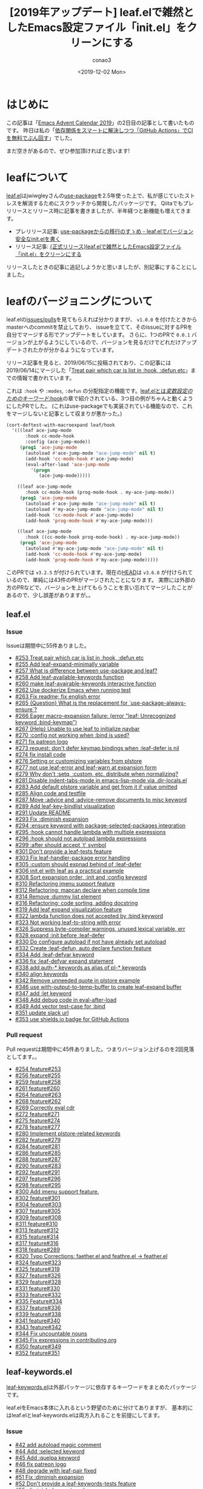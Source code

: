 #+title: [2019年アップデート] leaf.elで雑然としたEmacs設定ファイル「init.el」をクリーンにする
#+author: conao3
#+date: <2019-12-02 Mon>
#+options: ^:{}

* Config                                                           :noexport:

* はじめに
この記事は「[[https://qiita.com/advent-calendar/2019/emacs][Emacs Advent Calendar 2019]]」の2日目の記事として書いたものです。
昨日は私の「[[https://qiita.com/conao3/items/d7f079f30df8a123731d][依存関係をスマートに解決しつつ「GitHub Actions」でCIを無料でぶん回す]]」でした。

まだ空きがあるので、ぜひ参加頂ければと思います!

* leafについて
[[https://github.com/conao3/leaf.el][leaf.el]]はjwiwgleyさんの[[https://github.com/jwiegley/use-package][use-package]]を2.5年使った上で、私が感じていたストレスを解消するためにスクラッチから開発したパッケージです。
Qiitaでもプレリリースとリリース時に記事を書きましたが、半年経つと新機能も増えてきます。

- プレリリース記事: [[https://qiita.com/conao3/items/82abfea7a4c81f946e60][use-packageからの移行のすゝめ - leaf.elでバージョン安全なinit.elを書く]]
- リリース記事: [[https://qiita.com/conao3/items/dc88bdadb0523ef95878][{正式リリース}leaf.elで雑然としたEmacs設定ファイル「init.el」をクリーンにする]]

リリースしたときの記事に追記しようかと思いましたが、別記事にすることにしました。

* leafのバージョニングについて
leaf.elの[[https://github.com/conao3/leaf.el/issues?utf8=%25E2%259C%2593&q=][issues/pulls]]を見てもらえれば分かりますが、 ~v1.0.0~ を付けたときからmasterへのcommitを禁止しており、
issueを立てて、そのissueに対するPRを自分でマージする形でアップデートをしています。
さらに、1つのPRで ~0.0.1~ バージョンが上がるようにしているので、バージョンを見るだけでどれだけアップデートされたかが分かるようになっています。

リリース記事を見ると、2019/06/15に投稿されており、この記事には2019/06/14にマージした「[[https://github.com/conao3/leaf.el/issues/253][Treat pair which car is list in :hook, :defun etc]]」までの情報で書かれています。

これは ~:hook~ や ~:modes~, ~:defun~ の分配指定の機能です。[[https://qiita.com/conao3/items/dc88bdadb0523ef95878#hook][leaf.elとは/変数設定のためのキーワード/:hook]]の章で紹介されている、3つ目の例がちゃんと動くようにしたPRでした。
(これはuse-packageでも実装されている機能なので、これをマージしないと記事として収まりが悪かった。)

#+begin_src emacs-lisp
  (cort-deftest-with-macroexpand leaf/hook
    '(((leaf ace-jump-mode
         :hook cc-mode-hook
         :config (ace-jump-mode))
       (prog1 'ace-jump-mode
         (autoload #'ace-jump-mode "ace-jump-mode" nil t)
         (add-hook 'cc-mode-hook #'ace-jump-mode)
         (eval-after-load 'ace-jump-mode
           '(progn
              (ace-jump-mode)))))

      ((leaf ace-jump-mode
         :hook cc-mode-hook (prog-mode-hook . my-ace-jump-mode))
       (prog1 'ace-jump-mode
         (autoload #'ace-jump-mode "ace-jump-mode" nil t)
         (autoload #'my-ace-jump-mode "ace-jump-mode" nil t)
         (add-hook 'cc-mode-hook #'ace-jump-mode)
         (add-hook 'prog-mode-hook #'my-ace-jump-mode)))

      ((leaf ace-jump-mode
         :hook ((cc-mode-hook prog-mode-hook) . my-ace-jump-mode))
       (prog1 'ace-jump-mode
         (autoload #'my-ace-jump-mode "ace-jump-mode" nil t)
         (add-hook 'cc-mode-hook #'my-ace-jump-mode)
         (add-hook 'prog-mode-hook #'my-ace-jump-mode)))))
#+end_src

このPRでは ~v3.2.5~ が付けられています。現在の[[https://github.com/conao3/leaf.el/commit/57b99052f949f34471265f8b010549ee4725c320][HEAD]]は ~v3.6.8~ が付けられているので、単純には43件のPRがマージされたことになります。
実際には外部の方のPRなどで、バージョンを上げてもらうことを言い忘れてマージしたことがあるので、少し誤差がありますが。。

** leaf.el
*** Issue
Issueは期間中に55件ありました。
- [[https://github.com/conao3/leaf.el/issues/253][#253 Treat pair which car is list in :hook, :defun etc]]
- [[https://github.com/conao3/leaf.el/issues/255][#255 Add leaf-expand-minimally variable]]
- [[https://github.com/conao3/leaf.el/issues/257][#257 What is difference between use-package and leaf?]]
- [[https://github.com/conao3/leaf.el/issues/258][#258 Add leaf-available-keywords function]]
- [[https://github.com/conao3/leaf.el/issues/260][#260 make leaf-avairable-keywords interacrive function]]
- [[https://github.com/conao3/leaf.el/issues/262][#262 Use dockerize Emacs when running test]]
- [[https://github.com/conao3/leaf.el/issues/263][#263 Fix readme; fix english error]]
- [[https://github.com/conao3/leaf.el/issues/265][#265 {Question} What is the replacement for `use-package-always-ensure`?]]
- [[https://github.com/conao3/leaf.el/issues/266][#266 Eager macro-expansion failure: (error "leaf: Unrecognized keyword :bind-keymap")]]
- [[https://github.com/conao3/leaf.el/issues/267][#267 {Help} Unable to use leaf to initialize navbar]]
- [[https://github.com/conao3/leaf.el/issues/270][#270 :config not working when :bind is used?]]
- [[https://github.com/conao3/leaf.el/issues/271][#271 fix patreon logo]]
- [[https://github.com/conao3/leaf.el/issues/273][#273 request: don't defer keymap bindings when :leaf-defer is nil]]
- [[https://github.com/conao3/leaf.el/issues/274][#274 fix install code]]
- [[https://github.com/conao3/leaf.el/issues/276][#276 Setting or customizing variables from plstore]]
- [[https://github.com/conao3/leaf.el/issues/277][#277 not use leaf-error and leaf-warn at expansion form]]
- [[https://github.com/conao3/leaf.el/issues/279][#279 Why don't :setq, :custom, etc. distribute when normalizing?]]
- [[https://github.com/conao3/leaf.el/issues/281][#281 Disable indent-tabs-mode in emacs-lisp-mode via .dir-locals.el]]
- [[https://github.com/conao3/leaf.el/issues/283][#283 Add default plstore variable and get from it if value omitted]]
- [[https://github.com/conao3/leaf.el/issues/285][#285 Align code and testfile]]
- [[https://github.com/conao3/leaf.el/issues/287][#287 Move :advice and :advice-remove documents to misc keyword]]
- [[https://github.com/conao3/leaf.el/issues/289][#289 Add leaf-key-bindlist visualization]]
- [[https://github.com/conao3/leaf.el/issues/291][#291 Update README]]
- [[https://github.com/conao3/leaf.el/issues/293][#293 Fix :diminish expansion]]
- [[https://github.com/conao3/leaf.el/issues/294][#294 :ensure keyword with package-selected-packages integration]]
- [[https://github.com/conao3/leaf.el/issues/295][#295 :hook cannot handle lambda with multiple expressions]]
- [[https://github.com/conao3/leaf.el/issues/296][#296 :hook should not autoload lambda expressions]]
- [[https://github.com/conao3/leaf.el/issues/299][#299 :after should accept `t' symbol]]
- [[https://github.com/conao3/leaf.el/issues/301][#301 Don't provide a leaf-tests feature]]
- [[https://github.com/conao3/leaf.el/issues/303][#303 Fix leaf-handler-package error handling]]
- [[https://github.com/conao3/leaf.el/issues/305][#305 :custom should expnad behind of :leaf-defer]]
- [[https://github.com/conao3/leaf.el/issues/306][#306 init.el with leaf as a practical example]]
- [[https://github.com/conao3/leaf.el/issues/308][#308 Sort expansion order, :init and :config keyword]]
- [[https://github.com/conao3/leaf.el/issues/310][#310 Refactoring imenu support feature]]
- [[https://github.com/conao3/leaf.el/issues/312][#312 Refactoring: mapcan declare when compile time]]
- [[https://github.com/conao3/leaf.el/issues/314][#314 Remove :dummy list element]]
- [[https://github.com/conao3/leaf.el/issues/316][#316 Refactoring; code sorting, adding docstring]]
- [[https://github.com/conao3/leaf.el/issues/319][#319 Add leaf expand visualization feature]]
- [[https://github.com/conao3/leaf.el/issues/322][#322 lambda function does not accepted by :bind keyword]]
- [[https://github.com/conao3/leaf.el/issues/323][#323 Not working leaf-to-string with error]]
- [[https://github.com/conao3/leaf.el/issues/326][#326 Suppress byte-compiler warnings, unused lexical variable, err]]
- [[https://github.com/conao3/leaf.el/issues/328][#328 expand :init before :leaf-defer]]
- [[https://github.com/conao3/leaf.el/issues/330][#330 Do configure autoload if not have already set autoload]]
- [[https://github.com/conao3/leaf.el/issues/332][#332 Create :leaf-defun, auto declare function feature]]
- [[https://github.com/conao3/leaf.el/issues/334][#334 Add :leaf-defvar keyword]]
- [[https://github.com/conao3/leaf.el/issues/336][#336 fix :leaf-defvar expand statement]]
- [[https://github.com/conao3/leaf.el/issues/338][#338 add auth-* keywords as alias of pl-* keywords]]
- [[https://github.com/conao3/leaf.el/issues/340][#340 align keywords]]
- [[https://github.com/conao3/leaf.el/issues/342][#342 Remove unneeded quote in plstore example]]
- [[https://github.com/conao3/leaf.el/issues/346][#346 use with-output-to-temp-buffer to create leaf-expand buffer]]
- [[https://github.com/conao3/leaf.el/issues/347][#347 add :let keyword]]
- [[https://github.com/conao3/leaf.el/issues/348][#348 Add debug code in eval-after-load]]
- [[https://github.com/conao3/leaf.el/issues/349][#349 Add vector test-case for :bind]]
- [[https://github.com/conao3/leaf.el/issues/351][#351 update slack url]]
- [[https://github.com/conao3/leaf.el/issues/353][#353 use shields.io badge for GitHub Actions]]

*** Pull request
Pull requestは期間中に45件ありました。つまりバージョン上げるのを2回見落としてます。。
- [[https://github.com/conao3/leaf.el/pull/254][#254 feature#253]]
- [[https://github.com/conao3/leaf.el/pull/256][#256 feature#255]]
- [[https://github.com/conao3/leaf.el/pull/259][#259 feature#258]]
- [[https://github.com/conao3/leaf.el/pull/261][#261 feature#260]]
- [[https://github.com/conao3/leaf.el/pull/264][#264 feature#263]]
- [[https://github.com/conao3/leaf.el/pull/268][#268 feature#262]]
- [[https://github.com/conao3/leaf.el/pull/269][#269 Correctly eval cdr]]
- [[https://github.com/conao3/leaf.el/pull/272][#272 feature#271]]
- [[https://github.com/conao3/leaf.el/pull/275][#275 feature#274]]
- [[https://github.com/conao3/leaf.el/pull/278][#278 feature#277]]
- [[https://github.com/conao3/leaf.el/pull/280][#280 Implement plstore-related keywords]]
- [[https://github.com/conao3/leaf.el/pull/282][#282 feature#279]]
- [[https://github.com/conao3/leaf.el/pull/284][#284 feature#281]]
- [[https://github.com/conao3/leaf.el/pull/286][#286 feature#285]]
- [[https://github.com/conao3/leaf.el/pull/288][#288 feature#287]]
- [[https://github.com/conao3/leaf.el/pull/290][#290 feature#283]]
- [[https://github.com/conao3/leaf.el/pull/292][#292 feature#291]]
- [[https://github.com/conao3/leaf.el/pull/297][#297 feature#296]]
- [[https://github.com/conao3/leaf.el/pull/298][#298 feature#295]]
- [[https://github.com/conao3/leaf.el/pull/300][#300 Add imenu support feature.]]
- [[https://github.com/conao3/leaf.el/pull/302][#302 feature#301]]
- [[https://github.com/conao3/leaf.el/pull/304][#304 feature#303]]
- [[https://github.com/conao3/leaf.el/pull/307][#307 feature#305]]
- [[https://github.com/conao3/leaf.el/pull/309][#309 feature#308]]
- [[https://github.com/conao3/leaf.el/pull/311][#311 feature#310]]
- [[https://github.com/conao3/leaf.el/pull/313][#313 feature#312]]
- [[https://github.com/conao3/leaf.el/pull/315][#315 feature#314]]
- [[https://github.com/conao3/leaf.el/pull/317][#317 feature#316]]
- [[https://github.com/conao3/leaf.el/pull/318][#318 feature#289]]
- [[https://github.com/conao3/leaf.el/pull/320][#320 Typo Corrections: faether.el and feathre.el -> feather.el]]
- [[https://github.com/conao3/leaf.el/pull/324][#324 feature#323]]
- [[https://github.com/conao3/leaf.el/pull/325][#325 feature#319]]
- [[https://github.com/conao3/leaf.el/pull/327][#327 feature#326]]
- [[https://github.com/conao3/leaf.el/pull/329][#329 feature#328]]
- [[https://github.com/conao3/leaf.el/pull/331][#331 feature#330]]
- [[https://github.com/conao3/leaf.el/pull/333][#333 feature#332]]
- [[https://github.com/conao3/leaf.el/pull/335][#335 Feature#334]]
- [[https://github.com/conao3/leaf.el/pull/337][#337 feature#336]]
- [[https://github.com/conao3/leaf.el/pull/339][#339 feature#338]]
- [[https://github.com/conao3/leaf.el/pull/341][#341 feature#340]]
- [[https://github.com/conao3/leaf.el/pull/343][#343 feature#342]]
- [[https://github.com/conao3/leaf.el/pull/344][#344 Fix uncountable nouns]]
- [[https://github.com/conao3/leaf.el/pull/345][#345 Fix expressions in contributing.org]]
- [[https://github.com/conao3/leaf.el/pull/350][#350 feature#349]]
- [[https://github.com/conao3/leaf.el/pull/352][#352 feature#351]]

** leaf-keywords.el
[[https://github.com/conao3/leaf-keywords.el/][leaf-keywords.el]]は外部パッケージに依存するキーワードをまとめたパッケージです。

leaf.elをEmacs本体に入れるという野望のために分けてありますが、
基本的にはleaf.elとleaf-keywords.elは両方入れることを前提にしてます。
*** Issue
- [[https://github.com/conao3/leaf-keywords.el/issues/42][#42 add autoload magic comment]]
- [[https://github.com/conao3/leaf-keywords.el/issues/44][#44 Add :selected keyword]]
- [[https://github.com/conao3/leaf-keywords.el/issues/45][#45 Add :quelpa keyword]]
- [[https://github.com/conao3/leaf-keywords.el/issues/46][#46 fix patreon logo]]
- [[https://github.com/conao3/leaf-keywords.el/issues/48][#48 degrade with leaf-pair fixed]]
- [[https://github.com/conao3/leaf-keywords.el/issues/51][#51 Fix :diminish expansion]]
- [[https://github.com/conao3/leaf-keywords.el/issues/52][#52 Don't provide a leaf-keywords-tests feature]]
- [[https://github.com/conao3/leaf-keywords.el/issues/55][#55 :diminish does not work]]
- [[https://github.com/conao3/leaf-keywords.el/issues/56][#56 Automatically require packages feature]]
- [[https://github.com/conao3/leaf-keywords.el/issues/58][#58 Fix auto require feature]]
- [[https://github.com/conao3/leaf-keywords.el/issues/60][#60 Refactoring: code sorting, adding docstring]]
- [[https://github.com/conao3/leaf-keywords.el/issues/62][#62 Remove eval-after-load statement]]
- [[https://github.com/conao3/leaf-keywords.el/issues/64][#64 Remove straight from auto require packages]]
- [[https://github.com/conao3/leaf-keywords.el/issues/67][#67 update slack url]]
- [[https://github.com/conao3/leaf-keywords.el/issues/69][#69 Use Github Action instead of travis]]

*** Pull request
- [[https://github.com/conao3/leaf-keywords.el/pull/70][#70 feature#69]]
- [[https://github.com/conao3/leaf-keywords.el/pull/68][#68 feature#67]]
- [[https://github.com/conao3/leaf-keywords.el/pull/66][#66 feature#55]]
- [[https://github.com/conao3/leaf-keywords.el/pull/65][#65 feature#64]]
- [[https://github.com/conao3/leaf-keywords.el/pull/63][#63 feature#62]]
- [[https://github.com/conao3/leaf-keywords.el/pull/61][#61 feature#60]]
- [[https://github.com/conao3/leaf-keywords.el/pull/59][#59 feature#58]]
- [[https://github.com/conao3/leaf-keywords.el/pull/57][#57 feature#56]]
- [[https://github.com/conao3/leaf-keywords.el/pull/54][#54 feature#34]]
- [[https://github.com/conao3/leaf-keywords.el/pull/53][#53 feature#52]]
- [[https://github.com/conao3/leaf-keywords.el/pull/50][#50 feature#51]]
- [[https://github.com/conao3/leaf-keywords.el/pull/49][#49 feature#48]]
- [[https://github.com/conao3/leaf-keywords.el/pull/47][#47 feature#46]]
- [[https://github.com/conao3/leaf-keywords.el/pull/43][#43 feature#42]]

* 追加された機能
** Add imenu support feature
- [[https://github.com/conao3/leaf.el/pull/300][#300 Add imenu support feature.]]
- [[https://github.com/conao3/leaf.el/issues/310][#310 Refactoring imenu support feature]]

この半年の目玉機能は、間違いなくgrugrutさんに提案頂いた、leafのImenu integrationでしょう。

これを
https://user-images.githubusercontent.com/1414646/62849101-4ae71100-bd19-11e9-8557-1f7127717763.png

こうします。
https://user-images.githubusercontent.com/1414646/62849109-520e1f00-bd19-11e9-9219-51879b513cbb.png

use-packageにもあるみたいですが、どうやらバグっているとのことなので、leaf.elでしか使えません。
便利すぎるので、デフォルトでオンにしてあります。

そもそもEmacsには[[https://ayatakesi.github.io/emacs/temp/html/Imenu.html][imenuという機能]]があり、 ~M-x imenu~ で起動できます。
ファイルをスキャンして関数定義や変数定義などの主要な定義についてのリストを提供し、その場所へのジャンプを提供します。

私はこのPRを受けて、この機能を知り、とても便利だったので ~C-s~ を ~counsel-imenu~ にあげることにしました。

~ivy~ の ~isearch~ 相当は ~swiper~ なのですが、最近 ~helm-swoop~ のメンテナになったので、 ~helm-swoop~ を ~C-S-s~ に割り当てて使っています。

#+begin_src emacs-lisp
  (leaf ivy
    :ensure t
    :diminish ivy-mode
    :custom ((ivy-re-builders-alist . '((t      . ivy--regex-fuzzy)
                                        (swiper . ivy--regex-plus)))
             (ivy-use-selectable-prompt . t)

             (ivy-mode     . t)
             (counsel-mode . t))
    :init
    (leaf *ivy-requirements
      :config
      (leaf swiper
        :disabled t
        :ensure t
        :bind (([remap isearch-forward] . swiper)))
      (leaf counsel
        :ensure t
        :diminish counsel-mode
        :bind (([remap isearch-forward] . counsel-imenu)
               ("C-x C-r" . counsel-recentf)))))

  (leaf helm
    :ensure t
    ;; :require helm-config
    :config
    (leaf helm-swoop
      :load-path `,(locate-user-emacs-file "site-lisp/helm-swoop")
      :custom (helm-swoop-pre-input-function
               . (lambda ()
                   (if mark-active
                       (buffer-substring-no-properties (mark) (point))
                     "")))
      :bind ((helm-swoop-map   ("C-s" . helm-multi-swoop-all-from-helm-swoop))
             ("C-S-s" . helm-swoop)
             ("C-c f" . hydra-helm-swoop/body))))
#+end_src

** Implement plstore-related keywords
- [[https://github.com/conao3/leaf.el/issues/276][#276 Setting or customizing variables from plstore]]
- [[https://github.com/conao3/leaf.el/pull/280][#280 Implement plstore-related keywords]]
- [[https://github.com/conao3/leaf.el/issues/283][#283 Add default plstore variable and get from it if value omitted]]
- [[https://github.com/conao3/leaf.el/issues/338][#338 add auth-* keywords as alias of pl-* keywords]]

目玉機能その2です。機密情報をEmacsの外に保存して、動的に復号し、Emacsの中で使う ~auth-sources~ のleafキーワードです。

この機能についてはちょっと説明が必要なので、別記事にし +てAdvent Calenarの穴埋めをし+ ます。

** Add leaf-key-bindlist visualization
- [[https://github.com/conao3/leaf.el/issues/289][#289 Add leaf-key-bindlist visualization]]

目玉機能その3です。leafの ~:bind~ や ~:bind*~ で設定したキーバインドのリストを表示します。
もしEmacsデフォルトのキーバインドを上書きしている場合は上書き前の関数名も表示されます。

これも、もともとuse-packageに実装されている ~describe-personal-bindings~ の移植です。

しかし、use-packageでは単にbufferにフォーマットされた文字列を表示するだけですが、
~leaf-key-describe-bindings~ ではEmacsビルドインの表データ表示ライブラリ、 ~tabulated-list~ を使用して表示します。

[[./img/leaf-bindlist.png]]

それによって各列での昇順、降順のソートなどができることで、use-packageのそれより使いやすく/見やすくなっていると思います。

** Add leaf-expand-minimally variable
- [[https://github.com/conao3/leaf.el/issues/255][#255 Add leaf-expand-minimally variable]]

~leaf-emapand-minimally~ という変数を追加しました。これは、use-packageにもある ~use-package-expannd-minimally~ の移植です。
移植といいつつ、機能だけの移植でどうやって実装されているかまで見ていません。

leafの ~leaf-expand-minimally~ の実装は ~leaf-expand-minimally-suppress-keywords~ に指定されたキーワードに対して、優先度最大で、 ~nil~ を指定するというものです。

今のところ ~leaf-expand-minimally-suppress-keywords~ には ~:leaf-protect~ のみが指定されているので、有効にした場合は[[https://qiita.com/conao3/items/dc88bdadb0523ef95878#leaf-protect][:leaf-protect]]だけが無効化されます。

#+begin_src emacs-lisp
  (defmacro p (form)
    "Output FORM processed `macroexpand-1' and `pp'."
    `(progn
       (pp (macroexpand-1 ',form))
       nil))
  ;;=> p

  (p (leaf ace-window
       :ensure t
       :bind (("M-o a w" . ace-window))))
  ;;=> (prog1 'ace-window
  ;;     (leaf-handler-leaf-protect ace-window
  ;;       (unless
  ;;           (fboundp 'ace-window)
  ;;         (autoload #'ace-window "ace-window" nil t))
  ;;       (declare-function ace-window "ace-window")
  ;;       (leaf-handler-package ace-window ace-window nil)
  ;;       (leaf-keys
  ;;        (("M-o a w" . ace-window)))))

  (let ((leaf-expand-minimally t))
    (p (leaf ace-window
         :ensure t
         :bind (("M-o a w" . ace-window)))))
  ;;=> (prog1 'ace-window
  ;;     (unless
  ;;         (fboundp 'ace-window)
  ;;       (autoload #'ace-window "ace-window" nil t))
  ;;     (declare-function ace-window "ace-window")
  ;;     (leaf-handler-package ace-window ace-window nil)
  ;;     (leaf-keys
  ;;      (("M-o a w" . ace-window))))
#+end_src

ただ、leafの展開形を知りたいだけなら後述する ~leaf-expand~ の方が使いやすいと思います。

** Add leaf expand visualization feature
- [[https://github.com/conao3/leaf.el/issues/319][#319 Add leaf expand visualization feature]]

[[./img/leaf-expand.png]]
[[./img/leaf-expand-md.png]]

~M-x leaf-expand~ と ~M-x leaf-create-issue-template~ を実装しました。

~leaf-expand~ は現在のポイントから上のS式をスキャンして、一番最初に見つかったleafを ~macroexpand-1~ で展開し、新しいバッファに表示します。

~leaf-create-issue-template~ はついでに実装したものです。展開前と展開後のleafをmd形式で新しいバッファに表示します。
これをコピペすれば簡単にissueが書けるのではないかなと思います。

** Add leaf-available-keywords
- [[https://github.com/conao3/leaf.el/issues/258][#258 Add leaf-available-keywords function]]
- [[https://github.com/conao3/leaf.el/issues/260][#260 make leaf-avairable-keywords interacrive function]]

~leaf-available-keywords~ を追加しました。

lispプログラムから実行すると、単に現在使用できるキーワードのリストを返し、 ~M-x leaf-avairable-keywords~ と実行するとエコーエリアに表示します。

@@ image @@

あれ、どんなキーワードが使えるんだっけ。ってときに使えるかもしれません。このコマンドを実行する前にドキュメントを見てしまいそうですが。。

** Why don't :setq, :custom, etc. distribute when normalizing?
- [[https://github.com/conao3/leaf.el/issues/279][#279 Why don't :setq, :custom, etc. distribute when normalizing?]]
- [[https://github.com/conao3/leaf.el/pull/282][#282 feature#279]]

~:hook~ や ~:mode~ 以外のキーワードの分配代入のサポートの提案です。
結局、下記のキーワードの全てで分配代入をサポートしました。
#+begin_example
:ensure :package
:hook :mode :interpreter :magic :magic-fallback :defun
:pl-setq :pl-pre-setq :pl-setq-default :pl-custom
:auth-custom :auth-pre-setq :auth-setq :auth-setq-default
:setq :pre-setq :setq-default :custom :custom-face
#+end_example

同じ値を複数の変数に設定するときに便利かもしれません。
ただあんまり記述量変わらないし、変数名も長いので2行に渡ることもあり、私はあまり使ってません。

ただ、やっぱり ~:hook~ や ~:mode~ では便利。

** Automatically require packages feature
- [[https://github.com/conao3/leaf-keywords.el/issues/56][#56 Automatically require packages feature]]
- [[https://github.com/conao3/leaf-keywords.el/issues/58][#58 Fix auto require feature]]
- [[https://github.com/conao3/leaf-keywords.el/issues/64][#64 Remove straight from auto require packages]]

leaf-keywords.elの追加機能です。
leaf-keywords.elで使えるパッケージがインストールされていた場合、 ~(leaf-keywords-setup)~ をしたときに自動でrequireするようにしました。

この機能を使うには ~(leaf-keywords-setup)~ をする前に
~el-get~, ~hydra~, ~key-combo~, ~smartrep~, ~key-chord~, ~diminish~, ~delight~
のうちどれかをpackage.elなどでインストールしておく必要があります。

** Remove eval-after-load statement
- [[https://github.com/conao3/leaf-keywords.el/issues/62][#62 Remove eval-after-load statement]]

leaf-keywords.elの追加機能です。
leaf-keywords.elによって出力されたS式は、追加パッケージがrequireされたときに発火するように ~eval-after-load~ で囲われていました。

しかしこのおせっかい機能によって、 ~:diminish~ キーワードを使用しているのに ~diminish~ をインストールし忘れているという事故が起こっていました。

そこでエイヤッと取っぱらってしまいました。エラーによってきちんとユーザーに報告した方が良いだろうという判断です。
なお ~leaf-protect~ で囲われている限り、エラーは起こりますが内部のエラーは全てワーニングに変換されるので、その後のパッケージは読み込もうとします。

* 修正された機能
** Correctly eval cdr
- [[https://github.com/conao3/leaf.el/pull/269][#269 Correctly eval cdr]]

私は「ドット対のリスト」を指定するのが好みで、それをずっと使っていましたが、単に「ドット対」を渡したときに盛大にバグっていたことを教えて頂きました。

- 動く
  #+begin_src emacs-lisp
    (leaf some-mode
      :hook ((t . other-mode)))
  #+end_src

- 動かない
  #+begin_src emacs-lisp
    (leaf some-mode
      :hook (t . other-mode))
  #+end_src

leafは結構大きなDSL解析器になっていて、デバックも大変になってきています。
とりあえず、テストケースは全部通ることを確認しているので、見つけ次第追加していくしかないですね。。

なお、Readmeや私が書くleafの記事で紹介しているものはテストケースから抜き出したものなので、動くことが保証されています。

** Fix install code
- [[https://github.com/conao3/leaf.el/issues/274][#274 fix install code]]

Readmeにおいて ~leaf~ のダウンロードに失敗したら ~package-refresh~ してもう一度ダウンロードを試すようにしていましたが、
通常、leafは一番最初にダウンロードされるだろうということを仮定してインストールコードを簡略化しました。

ついでに ~leaf-keywords.el~ のインストールコードも ~prog1~ を使わない形に変えました。

- before
  #+begin_src emacs-lisp
    (prog1 "prepare leaf"
      (prog1 "package"
        (custom-set-variables
         '(package-archives '(("org"   . "https://orgmode.org/elpa/")
                              ("melpa" . "https://melpa.org/packages/")
                              ("gnu"   . "https://elpa.gnu.org/packages/"))))
        (package-initialize))
  
      (prog1 "leaf"
        (unless (package-installed-p 'leaf)
          (unless (assoc 'leaf package-archive-contents)
            (package-refresh-contents))
          (condition-case err
              (package-install 'leaf)
            (error
             (package-refresh-contents)       ; renew local melpa cache if fail
             (package-install 'leaf))))
  
        (leaf leaf-keywords
          :ensure t
          :config (leaf-keywords-init)))
  
      (prog1 "optional packages for leaf-keywords"
        ;; optional packages if you want to use :hydra, :el-get,,,
        (leaf hydra :ensure t)
        (leaf el-get :ensure t
          :custom ((el-get-git-shallow-clone  . t)))))
  #+end_src

- after
  #+begin_src emacs-lisp
    (prog1 "leaf"
      (prog1 "install leaf"
        (custom-set-variables
         '(package-archives '(("org"   . "https://orgmode.org/elpa/")
                              ("melpa" . "https://melpa.org/packages/")
                              ("gnu"   . "https://elpa.gnu.org/packages/"))))
        (package-initialize)
        (unless (package-installed-p 'leaf)
          (package-refresh-contents)
          (package-install 'leaf)))

      (leaf leaf-keywords
        :ensure t
        :config
        ;; optional packages if you want to use :hydra, :el-get,,,
        (leaf hydra :ensure t)
        (leaf el-get :ensure t
          :custom ((el-get-git-shallow-clone . t)))

        ;; initialize leaf-keywords.el
        (leaf-keywords-init)))
  #+end_src

** Byte compile
- [[https://github.com/conao3/leaf.el/issues/326][#326 Suppress byte-compiler warnings, unused lexical variable, err]]
- [[https://github.com/conao3/leaf.el/issues/332][#332 Create :leaf-defun, auto declare function feature]]
- [[https://github.com/conao3/leaf.el/issues/334][#334 Add :leaf-defvar keyword]]
- [[https://github.com/conao3/leaf.el/issues/336][#336 fix :leaf-defvar expand statement]]

leafを使用したinit.elをバイトコンパイルしたときにワーニングが出たので直しました。
バイトコンパイルについては少しコツがあるので、また別記事にするかもしれません。

** Do configure autoload if not have already set autoload
- [[https://github.com/conao3/leaf.el/issues/330][#330 Do configure autoload if not have already set autoload]]

二重にautoloadされることを防止するためにautoloadする前に ~fboundp~ するようにしました。
実はuse-packageの出力結果では ~fboundp~ してautoloadしていたのですが、そのチェックは本当に必要なんだろうか。と思ってチェックを外していたのです。

しかし、実際のところpackage.elによって設定された正しいautoloadをleafが上書きしていることが分かったので、設定する前にチェックするようにしました。

** :hook should not autoload lambda expressions
- [[https://github.com/conao3/leaf.el/issues/295][#295 :hook cannot handle lambda with multiple expressions]]
- [[https://github.com/conao3/leaf.el/issues/296][#296 :hook should not autoload lambda expressions]]

~:hook~ でlambda式を指定したときに、複数式だと動かないことと、変なautoloadが生成されていることの報告を受けて直しました。

この変更によって ~:hook~ で正常にlambda式を使用できるようになりました。

なお、 ~:bind~, ~:bind*~ ではlambda式をバインドすることが[[https://github.com/conao3/leaf.el/issues/322][現状できない]]ので、 ~:preface~ で関数を宣言してバインドしてもらえればと思います。。

* まとめ
leafはIssueやPRを放置することなく、後方互換性を保った上で精力的に機能拡張を行なっています。
ぜひこの記事や[[https://qiita.com/conao3/items/dc88bdadb0523ef95878][リリース記事]]を参考にして、leafで快適なEmacs生活を送って頂ければと思います。

なお、12/18には「[[https://qiita.com/advent-calendar/2019/emacs][Emacs Advent Calendar 2019]]」の18日目の記事として @keita44_f4 さんによるleafの記事がでるようなので、それも参考にしていただければと思います。

最後になりますが、Patreonでご支援を頂ける方を募集しています。
普段はleafなどのElispパッケージなどを中心にOSS活動をしつつ、学生をしています。ぜひよろしくお願いします。

https://www.patreon.com/conao3
